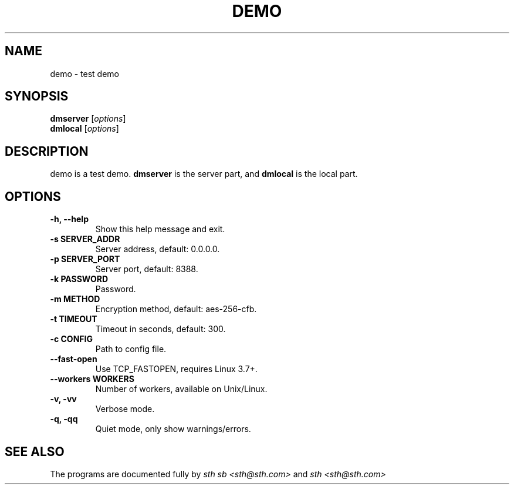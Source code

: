 .\"                                      Hey, EMACS: -*- nroff -*-
.\" (C) Copyright 2018 sth.sb <sth@sth.com>,
.\"
.TH DEMO 1 "August 29, 2017"
.SH NAME
demo \- test demo
.SH SYNOPSIS
.B dmserver
.RI [ options ]
.br
.B dmlocal
.RI [ options ]
.SH DESCRIPTION
demo is a test demo. 
.B dmserver
is the server part, and
.B dmlocal
is the local part.
.SH OPTIONS
.TP
.B \-h, \-\-help
Show this help message and exit.
.TP
.B \-s SERVER_ADDR
Server address, default: 0.0.0.0.
.TP
.B \-p SERVER_PORT
Server port, default: 8388.
.TP
.B \-k PASSWORD
Password.
.TP
.B \-m METHOD
Encryption method, default: aes-256-cfb.
.TP
.B \-t TIMEOUT
Timeout in seconds, default: 300.
.TP
.B \-c CONFIG
Path to config file.
.TP
.B \-\-fast-open
Use TCP_FASTOPEN, requires Linux 3.7+.
.TP
.B \-\-workers WORKERS
Number of workers, available on Unix/Linux.
.TP
.B \-v, \-vv
Verbose mode.
.TP
.B \-q, \-qq
Quiet mode, only show warnings/errors.
.SH SEE ALSO
.br
The programs are documented fully by
.IR "sth sb <sth@sth.com>"
and 
.IR "sth <sth@sth.com>"
.
